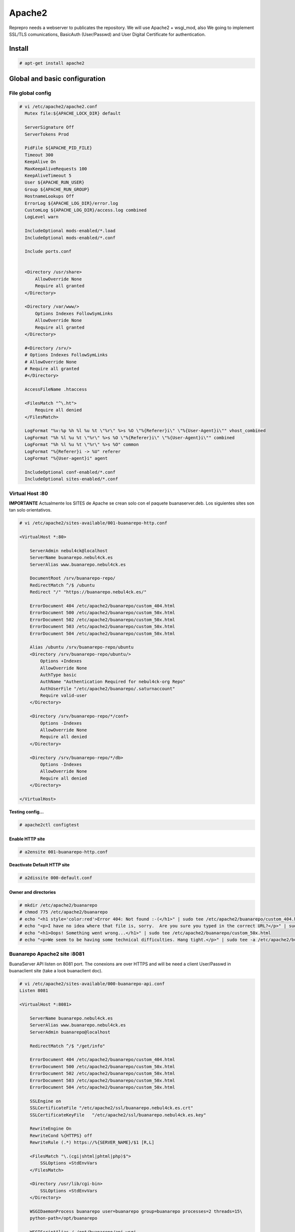 Apache2
#######

Reprepro needs a webserver to publicates the repository. We will use Apache2 + wsgi_mod, also We going to implement SSL/TLS comunications, BasicAuth (User/Passwd) and User Digital Certificate for authentication. 

Install
*******

.. code:: console

  # apt-get install apache2
..

Global and basic configuration
******************************

File global config
==================

.. code:: console

  # vi /etc/apache2/apache2.conf
    Mutex file:${APACHE_LOCK_DIR} default

    ServerSignature Off
    ServerTokens Prod

    PidFile ${APACHE_PID_FILE}
    Timeout 300
    KeepAlive On
    MaxKeepAliveRequests 100
    KeepAliveTimeout 5
    User ${APACHE_RUN_USER}
    Group ${APACHE_RUN_GROUP}
    HostnameLookups Off
    ErrorLog ${APACHE_LOG_DIR}/error.log
    CustomLog ${APACHE_LOG_DIR}/access.log combined
    LogLevel warn

    IncludeOptional mods-enabled/*.load
    IncludeOptional mods-enabled/*.conf

    Include ports.conf


    <Directory /usr/share>
        AllowOverride None
        Require all granted
    </Directory>

    <Directory /var/www/>
        Options Indexes FollowSymLinks
        AllowOverride None
        Require all granted
    </Directory>

    #<Directory /srv/>
    # Options Indexes FollowSymLinks
    # AllowOverride None
    # Require all granted
    #</Directory>

    AccessFileName .htaccess

    <FilesMatch "^\.ht">
        Require all denied
    </FilesMatch>

    LogFormat "%v:%p %h %l %u %t \"%r\" %>s %O \"%{Referer}i\" \"%{User-Agent}i\"" vhost_combined
    LogFormat "%h %l %u %t \"%r\" %>s %O \"%{Referer}i\" \"%{User-Agent}i\"" combined
    LogFormat "%h %l %u %t \"%r\" %>s %O" common
    LogFormat "%{Referer}i -> %U" referer
    LogFormat "%{User-agent}i" agent

    IncludeOptional conf-enabled/*.conf
    IncludeOptional sites-enabled/*.conf
..

Virtual Host :80
================

**IMPORTANTE** Actualmente los SITES de Apache se crean solo con el paquete buanaserver.deb. Los siguientes sites son tan solo orientativos.

.. code:: console

  # vi /etc/apache2/sites-available/001-buanarepo-http.conf

  <VirtualHost *:80>

      ServerAdmin nebul4ck@localhost
      ServerName buanarepo.nebul4ck.es
      ServerAlias www.buanarepo.nebul4ck.es

      DocumentRoot /srv/buanarepo-repo/
      RedirectMatch ^/$ /ubuntu
      Redirect "/" "https://buanarepo.nebul4ck.es/"

      ErrorDocument 404 /etc/apache2/buanarepo/custom_404.html
      ErrorDocument 500 /etc/apache2/buanarepo/custom_50x.html
      ErrorDocument 502 /etc/apache2/buanarepo/custom_50x.html
      ErrorDocument 503 /etc/apache2/buanarepo/custom_50x.html
      ErrorDocument 504 /etc/apache2/buanarepo/custom_50x.html

      Alias /ubuntu /srv/buanarepo-repo/ubuntu
      <Directory /srv/buanarepo-repo/ubuntu/>
          Options +Indexes
          AllowOverride None
          AuthType basic
          AuthName "Authentication Required for nebul4ck-org Repo"
          AuthUserFile "/etc/apache2/buanarepo/.saturnaccount"
          Require valid-user
      </Directory>

      <Directory /srv/buanarepo-repo/*/conf>
          Options -Indexes
          AllowOverride None
          Require all denied
      </Directory>

      <Directory /srv/buanarepo-repo/*/db>
          Options -Indexes
          AllowOverride None
          Require all denied
      </Directory>

  </VirtualHost>
..

**Testing config...**

.. code:: console

  # apache2ctl configtest
..

Enable HTTP site
------------------

.. code:: console

  # a2ensite 001-buanarepo-http.conf
..

**Deactivate Default HTTP site**

.. code :: console

  # a2dissite 000-default.conf
..

Owner and directories
---------------------

.. code:: console

  # mkdir /etc/apache2/buanarepo
  # chmod 775 /etc/apache2/buanarepo
  # echo "<h1 style='color:red'>Error 404: Not found :-(</h1>" | sudo tee /etc/apache2/buanarepo/custom_404.html
  # echo "<p>I have no idea where that file is, sorry.  Are you sure you typed in the correct URL?</p>" | sudo tee -a /etc/apache2/buanarepo/custom_404.htm
  # echo "<h1>Oops! Something went wrong...</h1>" | sudo tee /etc/apache2/buanarepo/custom_50x.html
  # echo "<p>We seem to be having some technical difficulties. Hang tight.</p>" | sudo tee -a /etc/apache2/buanarepo/custom_50x.html
..

Buanarepo Apache2 site :8081
============================

BuanaServer API listen on 8081 port. The conexions are over HTTPS and will be need a client User/Passwd in buanaclient site (take a look buanaclient doc).

.. code:: console

  # vi /etc/apache2/sites-available/000-buanarepo-api.conf
  Listen 8081

  <VirtualHost *:8081>

      ServerName buanarepo.nebul4ck.es
      ServerAlias www.buanarepo.nebul4ck.es
      ServerAdmin buanarepo@localhost

      RedirectMatch ^/$ "/get/info"

      ErrorDocument 404 /etc/apache2/buanarepo/custom_404.html
      ErrorDocument 500 /etc/apache2/buanarepo/custom_50x.html
      ErrorDocument 502 /etc/apache2/buanarepo/custom_50x.html
      ErrorDocument 503 /etc/apache2/buanarepo/custom_50x.html
      ErrorDocument 504 /etc/apache2/buanarepo/custom_50x.html

      SSLEngine on
      SSLCertificateFile "/etc/apache2/ssl/buanarepo.nebul4ck.es.crt"
      SSLCertificateKeyFile   "/etc/apache2/ssl/buanarepo.nebul4ck.es.key"

      RewriteEngine On
      RewriteCond %{HTTPS} off
      RewriteRule (.*) https://%{SERVER_NAME}/$1 [R,L] 

      <FilesMatch "\.(cgi|shtml|phtml|php)$">
          SSLOptions +StdEnvVars
      </FilesMatch>

      <Directory /usr/lib/cgi-bin>
          SSLOptions +StdEnvVars
      </Directory>

      WSGIDaemonProcess buanarepo user=buanarepo group=buanarepo processes=2 threads=15\
      python-path=/opt/buanarepo

      WSGIScriptAlias / /opt/buanarepo/api.wsgi
      # Enable Basic Auth in API's (Flask-HTTPAuth)
      WSGIPassAuthorization On

      <Directory "/opt/buanarepo/">
          WSGIProcessGroup buanarepo
          <Files api.wsgi>
              Require all granted
          </Files>
      </Directory>

      ErrorLog ${APACHE_LOG_DIR}/error.log
      CustomLog ${APACHE_LOG_DIR}/access.log combined

  </VirtualHost>
..

**Testing config...**

.. code:: console

  # apache2ctl configtest
..

Activate API site
-----------------

.. code:: console

  # a2ensite 000-buanarepo-api.conf
..

BasicAuth (User/Passwd)
***********************

Uncomment AuthType, AuthName, AuthUserFile and Require, to force user and password login.

You must create a Apache user for login:

.. code:: console

  # htpasswd -c /etc/apache2/buanarepo/.saturnaccount <user>
  passwd: <passwd>

  # chown root:www-data -R /etc/apache2/buanarepo/
  # chown root:www-data /etc/apache2
..

SSL/TLS comunications
*********************

For encrypt the communications We need a server.crt and server.key, In below section We going to create a PKI for Auto-sign some certificates.

Now, We going to configure SSL/TLS communications:

.. code:: console

  # vi /etc/apache2/conf-available/ssl-params.conf
  # Recommendations by Remy van Elst on the Cipherli.st
  SSLCipherSuite EECDH+AESGCM:EDH+AESGCM:AES256+EECDH:AES256+EDH
  SSLProtocol All -SSLv2 -SSLv3
  SSLHonorCipherOrder On
  # Disable preloading HSTS for now.  You can use the commented out header line that includes
  # the "preload" directive if you understand the implications.
  #Header always set Strict-Transport-Security "max-age=63072000; includeSubdomains; preload"
  Header always set Strict-Transport-Security "max-age=63072000; includeSubdomains"
  Header always set X-Frame-Options DENY
  Header always set X-Content-Type-Options nosniff
  # Requires Apache >= 2.4
  SSLCompression off 
  SSLSessionTickets Off
  SSLUseStapling on 
  SSLStaplingCache "shmcb:logs/stapling-cache(150000)"
  SSLOpenSSLConfCmd DHParameters "/etc/ssl/certs/dhparam.pem"
..

**Enable SSL-params**

.. code:: console

  # a2enconf ssl-params
..

Create HTTPS site :443
======================

**Note:** if you want use HTTPS first you must uncomment "Redirect" line in 001-buanarepo-http.conf

.. code:: console

  # vi /etc/apache2/sites-available/002-buanarepo-https.conf
  <IfModule mod_ssl.c>
      <VirtualHost *:443>

          ServerAdmin nebul4ck@localhost
          ServerName buanarepo.nebul4ck.es
          ServerAlias www.buanarepo.nebul4ck.es

          DocumentRoot /srv/buanarepo-repo/
          RedirectMatch ^/$ /ubuntu

          ErrorDocument 404 /etc/apache2/saturn-repo/custom_404.html
          ErrorDocument 500 /etc/apache2/saturn-repo/custom_50x.html
          ErrorDocument 502 /etc/apache2/saturn-repo/custom_50x.html
          ErrorDocument 503 /etc/apache2/saturn-repo/custom_50x.html
          ErrorDocument 504 /etc/apache2/saturn-repo/custom_50x.html

          SSLEngine on
          SSLCACertificateFile    "/etc/apache2/ssl/buanaCA.crt"
          SSLCertificateFile      "/etc/apache2/ssl/buanarepo.nebul4ck.es.crt"
          SSLCertificateKeyFile   "/etc/apache2/ssl/buanarepo.nebul4ck.es.key"

          <FilesMatch "\.(cgi|shtml|phtml|php)$">
              SSLOptions +StdEnvVars
          </FilesMatch>

          <Directory /usr/lib/cgi-bin>
              SSLOptions +StdEnvVars
          </Directory>

          <LocationMatch ^/ubuntu/.*/Packages$>
              Require all granted
              SSLVerifyClient none
          </LocationMatch>

          Alias /ubuntu /srv/buanarepo-repo/ubuntu
          <Directory /srv/buanarepo-repo/ubuntu/>
              Options +Indexes
              SSLVerifyClient require
              SSLVerifyDepth 1
              SSLRequireSSL
              AllowOverride None
              AuthType basic
              AuthName "Authentication Required for nebul4ck-org Repo"
              AuthUserFile "/etc/apache2/buanarepo/.saturnaccount"
              Require valid-user
          </Directory>

          <Directory /srv/buanarepo-repo/*/conf>
              Options -Indexes
              AllowOverride None
              Require all denied
          </Directory>

          <Directory /srv/buanarepo-repo/*/db>
              Options -Indexes
              AllowOverride None
              Require all denied
          </Directory>

          BrowserMatch "MSIE [2-6]" \
              nokeepalive ssl-unclean-shutdown \
              downgrade-1.0 force-response-1.0

      </VirtualHost>
  </IfModule>
..

**Check config**

.. code:: console

  # apache2ctl configtest
..

Enable HTTPS site
-----------------

.. code:: console

  # a2ensite 002-buanarepo-https.conf
  # a2dissite default-ssl.conf
..

**Activate SSL and headers modules**

.. code:: console

  # a2enmod ssl
  # a2enmod headers
..

**Note**: remember to create buanarepo-server certs (crt and key) and reload apache2 service. See PKI_ section.

.. _PKI:

Client Certificate Authentication
*********************************

Client Certificate Authentication is a mutual certificate based authentication, where the client provides its Client Certificate to the Server to prove its identity. This happens as a part of the SSL Handshake.

For enable Client Certificate Authentication will be necessary uncomment the next lines in 002-buanarepo-https.conf:

* SSLCACertificateFile
* SSLVerifyClient
* SSLVerifyDepth

And a Client Certificate used by client systems to prove their identity to the remote server.